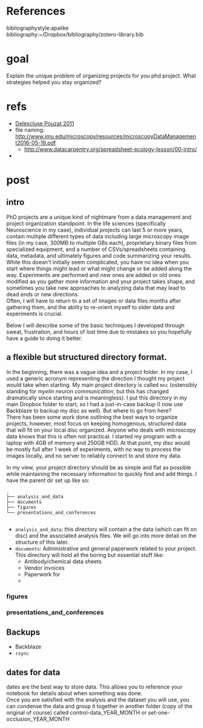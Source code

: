 #+OPTIONS: toc:nil author:nil title:nil date:nil num:nil ^:{} \n:1 todo:nil
* 


* References
  bibliographystyle:apalike
  bibliography:~/Dropbox/bibliography/zotero-library.bib



* goal 

Explain the unique problem of organizing projects for you phd project. What strategies helped you stay organized?
* refs
- [[file:~/PDFs/Delescluse_Pouzat_2011.pdf][Delescluse Pouzat 2011]]
- file naming: http://www.jmu.edu/microscopy/resources/microscopyDataManagement2016-05-19.pdf
  - http://www.datacarpentry.org/spreadsheet-ecology-lesson/00-intro/
- 

* post

** intro
PhD projects are a unique kind of nightmare from a data management and project organization standpoint. In the life sciences (specifically Neuroscience in my case), individual projects can last 5 or more years, contain multiple different types of data including large microscopy image files (in my case, 300MB to multiple GBs each), proprietary binary files from specialized equipment, and a number of CSVs/spreadsheets containing data, metadata, and ultimately figures and code summarizing your results. While this doesn't initially seem complicated, you have no idea when you start where things might lead or what might change or be added along the way. Experiments are performed and new ones are added or old ones modified as you gather more information and your project takes shape, and sometimes you take new approaches to analyzing data that may lead to dead ends or new directions. 
Often, I will have to return to a set of images or data files months after gathering them, and the ability to re-orient myself to older data and experiments is crucial. 

Below I will describe some of the basic techniques I developed through sweat, frustration, and hours of lost time due to mistakes so you hopefully have a guide to doing it better. 

** a flexible but structured directory format. 

In the beginning, there was a vague idea and a project folder. In my case, I used a generic acronym representing the direction I thought my project would take when starting. My main project directory is called =mnc= (ostensibly standing for /myelin neuron communication/, but this has changed dramatically since starting and is meaningless). I put this directory in my main Dropbox folder to start, so I had a just-in-case backup (I now use Backblaze to backup my disc as well). But where to go from here? 
There has been some work done outlining the best ways to organize projects, however, most focus on keeping homogenous, structured data that will fit on your local disc organized. Anyone who deals with microscopy data knows that this is often not practical. I started my program with a laptop with 4GB of memory and 250GB HDD. At that point, my disc would be mostly full after 1 week of experiments, with no way to process the images locally, and no server to reliably connect to and store my data. 

In my view, your project directory should be as simple and flat  as possible while maintaining the necessary information to quickly find and add things. I have the parent dir set up like so:

#+BEGIN_EXAMPLE
.
├── analysis_and_data
├── documents
├── figures
└── presentations_and_conferences

#+END_EXAMPLE

- =analysis_and_data=: this directory will contain a the data (which can fit on disc) and the associated analysis files. We will go into more detail on the structure of this later.
- =documents=: Administrative and general paperwork related to your project. This directory will hold all the boring but essential stuff like:
  - Antibody/chemical data sheets
  - Vendor invoices
  - Paperwork for 
  - 


*** figures

*** presentations_and_conferences

** Backups
- Backblaze
- =rsync=

** dates for data
dates are the best way to store data. This allows you to reference your notebook for details about when something was done. 
Once you are satisfied with the analysis and the dataset you will use, you can condense the data and group it together in another folder (copy of the original of course) called control-data_YEAR_MONTH or set-one-occlusion_YEAR_MONTH
